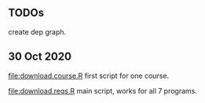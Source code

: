 ** TODOs

create dep graph.

** 30 Oct 2020

[[file:download.course.R]] first script for one course.

[[file:download.reqs.R]] main script, works for all 7 programs.
